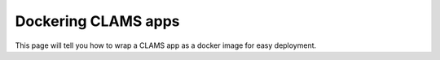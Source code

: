 Dockering CLAMS apps
====================

This page will tell you how to wrap a CLAMS app as a docker image for easy deployment.



